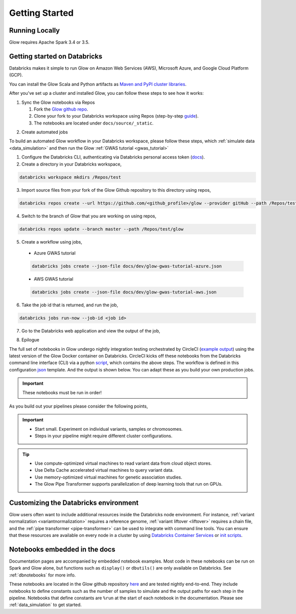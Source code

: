 Getting Started
===============

Running Locally
---------------

Glow requires Apache Spark 3.4 or 3.5.

.. tabs::

    .. tab:: Python

        If you don't have a local Apache Spark installation, you can install it from PyPI:

        .. code-block:: sh

          pip install pyspark==3.5.0

        or `download a specific distribution <https://spark.apache.org/downloads.html>`_.

        Install the Python frontend from pip:

        .. code-block:: sh

          pip install glow.py

        and then start the `Spark shell <http://spark.apache.org/docs/latest/rdd-programming-guide.html#using-the-shell>`_
        with the Glow maven package:

        .. code-block:: sh
          :substitutions:

          ./bin/pyspark --packages io.projectglow:glow-spark3_2.12:|mvn-version| --conf spark.hadoop.io.compression.codecs=io.projectglow.sql.util.BGZFCodec

        To start a Jupyter notebook instead of a shell:

        .. code-block:: sh
          :substitutions:

          PYSPARK_DRIVER_PYTHON=jupyter PYSPARK_DRIVER_PYTHON_OPTS=notebook ./bin/pyspark --packages io.projectglow:glow-spark3_2.12:|mvn-version| --conf spark.hadoop.io.compression.codecs=io.projectglow.sql.util.BGZFCodec

        And now your notebook is glowing! To access the Glow functions, you need to register them with the
        Spark session.

        .. invisible-code-block: python

          path = 'test-data/tabix-test-vcf/NA12878_21_10002403.vcf.gz'

        .. code-block:: python

          import glow
          spark = glow.register(spark)
          df = spark.read.format('vcf').load(path)

    .. tab:: Scala

        If you don't have a local Apache Spark installation,
        `download a specific distribution <https://spark.apache.org/downloads.html>`_.

        Start the `Spark shell <http://spark.apache.org/docs/latest/rdd-programming-guide.html#using-the-shell>`_
        with the Glow maven package:

        .. code-block:: sh
          :substitutions:

          ./bin/spark-shell --packages io.projectglow:glow-spark3_2.12:|mvn-version| --conf spark.hadoop.io.compression.codecs=io.projectglow.sql.util.BGZFCodec

        To access the Glow functions, you need to register them with the Spark session.

        .. code-block:: scala

          import io.projectglow.Glow
          val sess = Glow.register(spark)
          val df = sess.read.format("vcf").load(path)


Getting started on Databricks
-----------------------------

Databricks makes it simple to run Glow on Amazon Web Services (AWS), Microsoft Azure, and Google Cloud Platform (GCP).

You can install the Glow Scala and Python artifacts as `Maven and PyPI cluster libraries <https://docs.databricks.com/en/libraries/cluster-libraries.html>`_.

After you've set up a cluster and installed Glow, you can follow these steps to see how it works:

1. Sync the Glow notebooks via Repos

   #. Fork the `Glow github repo <https://github.com/projectglow/glow>`_.
   #. Clone your fork to your Databricks workspace using Repos (step-by-step `guide <https://docs.databricks.com/repos/sync-remote-repo.html>`_).
   #. The notebooks are located under ``docs/source/_static``.

.. image:: _static/images/glow-repo-notebooks.png

2. Create automated jobs

To build an automated Glow workflow in your Databricks workspace, please follow these steps, which :ref:`simulate data <data_simulation>` and then run the Glow :ref:`GWAS tutorial <gwas_tutorial>`

1. Configure the Databricks CLI, authenticating via Databricks personal access token (`docs <https://docs.databricks.com/dev-tools/cli/index.html>`_).
2. Create a directory in your Databricks workspace,

.. code-block:: sh

   databricks workspace mkdirs /Repos/test

3. Import source files from your fork of the Glow Github repository to this directory using repos,

.. code-block:: sh

   databricks repos create --url https://github.com/<github_profile>/glow --provider gitHub --path /Repos/test/glow

4. Switch to the branch of Glow that you are working on using repos,

.. code-block:: sh
   
   databricks repos update --branch master --path /Repos/test/glow

5. Create a workflow using jobs,

  - Azure GWAS tutorial

  .. code-block:: sh
  
     databricks jobs create --json-file docs/dev/glow-gwas-tutorial-azure.json

  - AWS GWAS tutorial

  .. code-block:: sh
  
     databricks jobs create --json-file docs/dev/glow-gwas-tutorial-aws.json

6. Take the job id that is returned, and run the job,

.. code-block:: sh
   
   databricks jobs run-now --job-id <job id>

7. Go to the Databricks web application and view the output of the job,

.. image:: _static/images/glow_gwas_tutorial_run.png

8. Epilogue

The full set of notebooks in Glow undergo nightly integration testing orchestrated by CircleCI (`example output <https://app.circleci.com/pipelines/github/projectglow/glow/3050/workflows/c8a47149-2dae-406e-8e0c-cbaf21de715c/jobs/9424>`_) using the latest version of the Glow Docker container on Databricks. CircleCI kicks off these notebooks from the Databricks command line interface (CLI) via a python `script <https://github.com/projectglow/glow/blob/master/docs/dev/run-nb-test.py>`_, which contains the above steps. The workflow is defined in this configuration `json <https://github.com/projectglow/glow/blob/master/docs/dev/multitask-integration-test-config.json>`_ template. And the output is shown below. You can adapt these as you build your own production jobs.

.. image:: _static/images/glow_ci_pipeline.png

.. important::

   These notebooks must be run in order!

As you build out your pipelines please consider the following points,

.. important::

   - Start small. Experiment on individual variants, samples or chromosomes.
   - Steps in your pipeline might require different cluster configurations.

.. tip::

   - Use compute-optimized virtual machines to read variant data from cloud object stores.
   - Use Delta Cache accelerated virtual machines to query variant data.
   - Use memory-optimized virtual machines for genetic association studies.
   - The Glow Pipe Transformer supports parallelization of deep learning tools that run on GPUs.


Customizing the Databricks environment
--------------------------------------

Glow users often want to include additional resources inside the Databricks node environment.
For instance, :ref:`variant normalization <variantnormalization>` requires a reference genome,
:ref:`variant liftover <liftover>` requires a chain file, and the :ref:`pipe transformer <pipe-transformer>`
can be used to integrate with command line tools. You can ensure that these resources
are available on every node in a cluster by using `Databricks Container Services <https://docs.databricks.com/en/compute/custom-containers.html>`_
or `init scripts <https://docs.databricks.com/en/init-scripts/index.html>`_.

Notebooks embedded in the docs
------------------------------

Documentation pages are accompanied by embedded notebook examples. Most code in these notebooks can be run on Spark and Glow alone, but functions such as ``display()`` or ``dbutils()`` are only available on Databricks. See :ref:`dbnotebooks` for more info.

These notebooks are located in the Glow github repository `here <https://github.com/projectglow/glow/blob/master/docs/source/_static/zzz_GENERATED_NOTEBOOK_SOURCE/>`_ and are tested nightly end-to-end. They include notebooks to define constants such as the number of samples to simulate and the output paths for each step in the pipeline. Notebooks that define constants are ``%run`` at the start of each notebook in the documentation. Please see :ref:`data_simulation` to get started.
